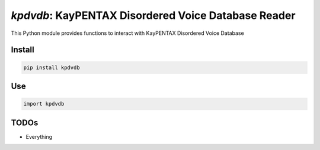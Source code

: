`kpdvdb`: KayPENTAX Disordered Voice Database Reader
====================================================

|pypi| |status| |pyver| |license| |test_status|

.. |pypi| image:: https://img.shields.io/pypi/v/kpdvdb
  :alt: PyPI
.. |status| image:: https://img.shields.io/pypi/status/kpdvdb
  :alt: PyPI - Status
.. |pyver| image:: https://img.shields.io/pypi/pyversions/kpdvdb
  :alt: PyPI - Python Version
.. |license| image:: https://img.shields.io/github/license/tikuma-lsuhsc/python-kpdvdb
  :alt: GitHub
.. |test_status| image:: https://img.shields.io/github/workflow/status/tikuma-lsuhsc/python-kpdvdb/Run%20Tests
  :alt: GitHub Workflow Status

This Python module provides functions to interact with KayPENTAX Disordered Voice Database

Install
-------

.. code-block:: bash

   pip install kpdvdb

Use
---

.. code-block:: python

   import kpdvdb


TODOs
-----

- Everything
